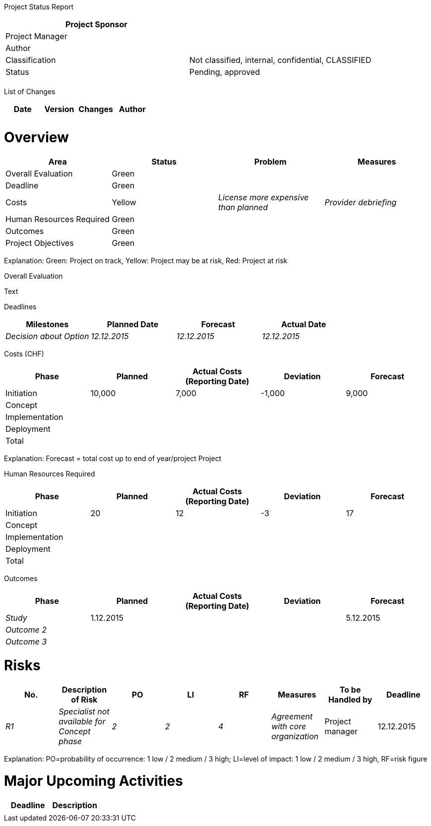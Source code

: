 Project Status Report

[cols=",",options="header",]
|==================================================================
|Project Sponsor |
|Project Manager |
|Author |
|Classification |Not classified, internal, confidential, CLASSIFIED
|Status |Pending, approved
| |
|==================================================================

List of Changes

[cols=",,,",options="header",]
|==============================
|Date |Version |Changes |Author
| | | |
| | | |
|==============================

[[overview]]
= Overview

[cols=",,,",options="header",]
|===========================================================================
|Area |Status |Problem |Measures
|Overall Evaluation |Green | |
|Deadline |Green | |
|Costs |Yellow |_License more expensive than planned_ |_Provider debriefing_
|Human Resources Required |Green | |
|Outcomes |Green | |
|Project Objectives |Green | |
|===========================================================================

Explanation: Green: Project on track, Yellow: Project may be at risk, Red: Project at risk

Overall Evaluation

Text

Deadlines

[cols=",,,",options="header",]
|=================================================================
|Milestones |Planned Date |Forecast |Actual Date
|_Decision about Option_ |_12.12.2015_ |_12.12.2015_ |_12.12.2015_
|=================================================================

Costs (CHF)

[cols=",,,,",options="header",]
|==================================================================
|Phase |Planned |Actual Costs (Reporting Date) |Deviation |Forecast
|Initiation |10,000 |7,000 |-1,000 |9,000
|Concept | | | |
|Implementation | | | |
|Deployment | | | |
|Total | | | |
|==================================================================

Explanation: Forecast = total cost up to end of year/project Project

Human Resources Required

[cols=",,,,",options="header",]
|==================================================================
|Phase |Planned |Actual Costs (Reporting Date) |Deviation |Forecast
|Initiation |20 |12 |-3 |17
|Concept | | | |
|Implementation | | | |
|Deployment | | | |
|Total | | | |
|==================================================================

Outcomes

[cols=",,,,",options="header",]
|==================================================================
|Phase |Planned |Actual Costs (Reporting Date) |Deviation |Forecast
|_Study_ |1.12.2015 | | |5.12.2015
|_Outcome 2_ | | | |
|_Outcome 3_ | | | |
|==================================================================

[[risks]]
= Risks

[cols=",,,,,,,",options="header",]
|==================================================================================================================================
|No. |Description of Risk |PO |LI |RF |Measures |To be Handled by |Deadline
|_R1_ |_Specialist not available for Concept phase_ |_2_ |_2_ |_4_ |_Agreement with core organization_ |Project manager |12.12.2015
|==================================================================================================================================

Explanation: PO=probability of occurrence: 1 low / 2 medium / 3 high; LI=level of impact: 1 low / 2 medium / 3 high, RF=risk figure

[[major-upcoming-activities]]
= Major Upcoming Activities

[cols=",",options="header",]
|=====================
|Deadline |Description
| |
|=====================
